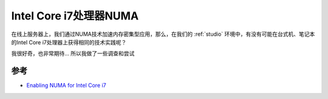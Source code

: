 .. _intel_i7_numa:

=========================
Intel Core i7处理器NUMA
=========================

在线上服务器上，我们通过NUMA技术加速内存密集型应用，那么，在我们的 :ref:`studio` 环境中，有没有可能在台式机、笔记本的Intel Core i7处理器上获得相同的技术实践呢？

我很好奇，也非常期待... 所以我做了一些调查和尝试



参考
======

- `Enabling NUMA for Intel Core i7 <https://unix.stackexchange.com/questions/92302/enabling-numa-for-intel-core-i7>`_